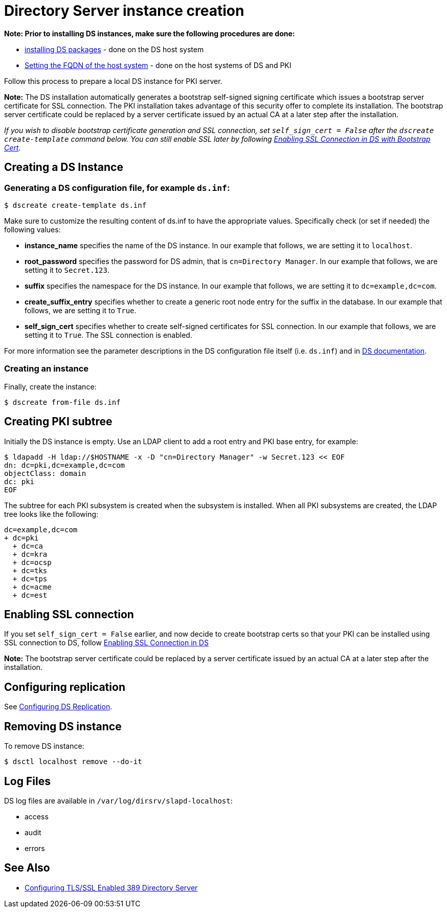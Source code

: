 :_mod-docs-content-type: PROCEDURE

[id="creating-ds-instance"]
= Directory Server instance creation 

// This content is copied and modifed from https://github.com/dogtagpki/pki/wiki/Installing-DS-Server

*Note: Prior to installing DS instances, make sure the following procedures are done:*

* xref:installing-ds-packages.adoc[installing DS packages] - done on the DS host system

* xref:fqdn-configuration.adoc[Setting the FQDN of the host system] - done on the host systems of DS and PKI

Follow this process to prepare a local DS instance for PKI server.

*Note:* The DS installation automatically generates a bootstrap self-signed signing certificate which issues a bootstrap server certificate for SSL connection. The PKI installation takes advantage of this security offer to complete its installation. The bootstrap server certificate could be replaced by a server certificate issued by an actual CA at a later step after the installation.

_If you wish to disable bootstrap certificate generation and SSL connection, set `self_sign_cert = False` after the `dscreate create-template` command below. You can still enable SSL later by following xref:enabling-ssl-connection-in-ds-with-bootstrap-cert.adoc[Enabling SSL Connection in DS with Bootstrap Cert]._

== Creating a DS Instance 

=== Generating a DS configuration file, for example `ds.inf`: 

[literal,subs="+quotes,verbatim"]
....
$ dscreate create-template ds.inf
....

Make sure to customize the resulting content of ds.inf to have the appropriate values. Specifically check (or set if needed) the following values:

* *instance_name* specifies the name of the DS instance. In our example that follows, we are setting it to `localhost`.

* *root_password* specifies the password for DS admin, that is `cn=Directory Manager`. In our example that follows, we are setting it to `Secret.123`.

* *suffix* specifies the namespace for the DS instance. In our example that follows, we are setting it to `dc=example,dc=com`.

* *create_suffix_entry* specifies whether to create a generic root node entry for the suffix in the database.  In our example that follows, we are setting it to `True`.

* *self_sign_cert* specifies whether to create self-signed certificates for SSL connection. In our example that follows, we are setting it to `True`. The SSL connection is enabled.

For more information see the parameter descriptions in the DS configuration file itself (i.e. `ds.inf`) and in link:https://directory.fedoraproject.org/docs/389ds/design/dsadm-dsconf.html[DS documentation].

=== Creating an instance 

Finally, create the instance:

[literal,subs="+quotes,verbatim"]
....
$ dscreate from-file ds.inf
....

== Creating PKI subtree 

Initially the DS instance is empty. Use an LDAP client to add a root entry and PKI base entry, for example:

[literal,subs="+quotes,verbatim"]
....
$ ldapadd -H ldap://$HOSTNAME -x -D "cn=Directory Manager" -w Secret.123 << EOF
dn: dc=pki,dc=example,dc=com
objectClass: domain
dc: pki
EOF
....

The subtree for each PKI subsystem is created when the subsystem is installed. When all PKI subsystems are created, the LDAP tree looks like the following:

[literal,subs="+quotes,verbatim"]
....
dc=example,dc=com
+ dc=pki
  + dc=ca
  + dc=kra
  + dc=ocsp
  + dc=tks
  + dc=tps
  + dc=acme
  + dc=est
....

== Enabling SSL connection 

If you set `self_sign_cert = False` earlier, and now decide to create bootstrap certs so that your PKI can be installed using SSL connection to DS,
follow xref:../others/enabling-ssl-connection-in-ds-with-bootstrap-cert.adoc[Enabling SSL Connection in DS]

*Note:* The bootstrap server certificate could be replaced by a server certificate issued by an actual CA at a later step after the installation.

== Configuring replication 

See link:https://github.com/dogtagpki/389-ds-base/wiki/Configuring-DS-Replication[Configuring DS Replication].

== Removing DS instance 

To remove DS instance:

[literal,subs="+quotes,verbatim"]
....
$ dsctl localhost remove --do-it
....

== Log Files 

DS log files are available in `/var/log/dirsrv/slapd-localhost`:

* access
* audit
* errors

== See Also

* link:https://www.port389.org/docs/389ds/howto/howto-ssl.html[Configuring TLS/SSL Enabled 389 Directory Server]
